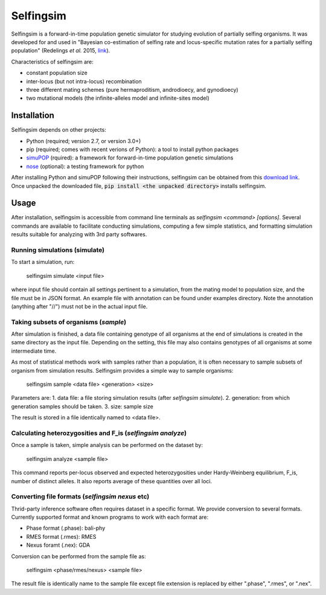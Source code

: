 ==========
Selfingsim
==========

Selfingsim is a forward-in-time population genetic simulator for studying
evolution of partially selfing organisms.
It was developed for and used in
"Bayesian co-estimation of selfing rate and locus-specific mutation
rates for a partially selfing population"
(Redelings *et al.* 2015, `link`_).

Characteristics of selfingsim are:

- constant population size
- inter-locus (but not intra-locus) recombination
- three different mating schemes (pure hermaproditism, androdioecy, and gynodioecy)
- two mutational models (the infinite-alleles model and infinite-sites model)

Installation
============

Selfingsim depends on other projects:

- Python (required; version 2.7, or version 3.0+)
- pip (required; comes with recent verions of Python): a tool to install python packages
- `simuPOP`_ (rquired): a framework for forward-in-time population genetic simulations
- `nose`_ (optional): a testing framework for python

After installing Python and simuPOP following their instructions,
selfingsim can be obtained from this `download link`_.
Once unpacked the downloaded file, :code:`pip install <the unpacked directory>`
installs selfingsim.

Usage
=====

After installation, selfingsim is accessible from command line terminals as
`selfingsim <command> [options]`.
Several commands are available to facilitate conducting simulations,
computing a few simple statistics, and formatting simulation results
suitable for analyzing with 3rd party softwares.

Running simulations (simulate)
------------------------------

To start a simulation, run:

    selfingsim simulate <input file>

where input file should contain all settings pertinent to a simulation,
from the mating model to population size, and the file must be in JSON format.
An example file with annotation can be found under examples directory.
Note the annotation (anything after "//") must not be in the actual
input file.

Taking subsets of organisms (`sample`)
--------------------------------------

After simulation is finished, a data file containing genotype of
all organisms at the end of simulations is created in the same directory
as the input file.
Depending on the setting, this file may also contains genotypes of
all organisms at some intermediate time.

As most of statistical methods work with samples rather than a population,
it is often necessary to sample subsets of organism from simulation results.
Selfingsim provides a simple way to sample organisms:
    selfingsim sample <data file> <generation> <size>
Parameters are:
1. data file: a file storing simulation results (after `selfingsim simulate`).
2. generation: from which generation samples should be taken.
3. size: sample size

The result is stored in a file identically named to <data file>.

Calculating heterozygosities and F_is (`selfingsim analyze`)
------------------------------------------------------------

Once a sample is taken, simple analysis can be performed on the dataset by:

    selfingsim analyze <sample file>

This command reports per-locus observed and expected heterozygosities under
Hardy-Weinberg equilibrium, F_is, number of distinct alleles.
It also reports average of these quantities over all loci.

Converting file formats (`selfingsim nexus` etc)
------------------------------------------------

Thrid-party inference software often requires dataset in a specific format.
We provide conversion to several formats.
Currently supported format and known programs to work with each format are:

- Phase format (.phase): bali-phy
- RMES format (.rmes): RMES
- Nexus foramt (.nex): GDA

Conversion can be performed from the sample file as:

    selfingsim <phase/rmes/nexus> <sample file>

The result file is identically name to the sample file except file extension
is replaced by either ".phase", ".rmes", or ".nex".

.. _link: http://www.example.com
.. _download link: https://github.com/skumagai/selfingsim/archive/master.zip
.. _here:
.. _simuPOP: http://simupop.sourceforge.net
.. _nose: https://github.com/nose-devs/nose
